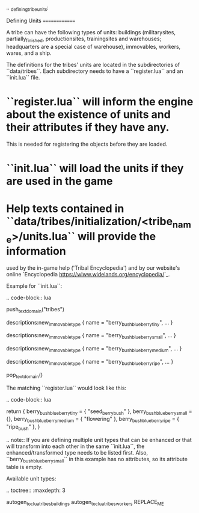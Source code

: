 .. _defining_tribe_units:

Defining Units
==============

A tribe can have the following types of units: buildings (militarysites,
partially_finished, productionsites, trainingsites and warehouses; headquarters
are a special case of warehouse), immovables, workers, wares, and a ship.

The definitions for the tribes' units are located in the subdirectories of
``data/tribes``. Each subdirectory needs to have a ``register.lua`` and an ``init.lua``
file.

* ``register.lua`` will inform the engine about the existence of units and their attributes if they have any.
  This is needed for registering the objects before they are loaded.
* ``init.lua`` will load the units if they are used in the game
* Help texts contained in ``data/tribes/initialization/<tribe_name>/units.lua`` will provide the information
  used by the in-game help ('Tribal Encyclopedia') and by our website's online
  `Encyclopedia <https://wlww.widelands.org/encyclopedia/>`_.

Example for ``init.lua``:

.. code-block:: lua

   push_textdomain("tribes")

   descriptions:new_immovable_type {
      name = "berry_bush_blueberry_tiny",
      ...
   }

   descriptions:new_immovable_type {
      name = "berry_bush_blueberry_small",
      ...
   }

   descriptions:new_immovable_type {
      name = "berry_bush_blueberry_medium",
      ...
   }

   descriptions:new_immovable_type {
      name = "berry_bush_blueberry_ripe",
      ...
   }

   pop_textdomain()


The matching ``register.lua`` would look like this:

.. code-block:: lua

   return {
      berry_bush_blueberry_tiny = { "seed_berrybush" },
      berry_bush_blueberry_small = {},
      berry_bush_blueberry_medium = { "flowering" },
      berry_bush_blueberry_ripe = { "ripe_bush" },
   }

.. note:: If you are defining multiple unit types that can be enhanced or that will
   transform into each other in the same ``init.lua``, the enhanced/transformed type
   needs to be listed first.
   Also, ``berry_bush_blueberry_small`` in this example has no attributes, so its
   attribute table is empty.

Available unit types:

.. toctree::
   :maxdepth: 3

   autogen_toc_lua_tribes_buildings
   autogen_toc_lua_tribes_workers
REPLACE_ME
